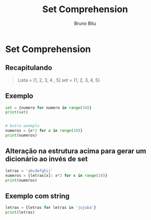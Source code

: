 #+TITLE: Set Comprehension
#+AUTHOR: Bruno Bitu
#+PROPERTY: header-args:jupyter-python :session A :kernel Python3 :async yes :results raw


* Set Comprehension
** Recapitulando
#+begin_quote
Lista = [1, 2, 3, 4 , 5]
set = {1, 2, 3, 4, 5}
#+end_quote

** Exemplo
#+begin_src jupyter-python
set = {numero for numero in range(10)}
print(set)


# Outro exemplo
numeros = {x*2 for x in range(10)}
print(numeros)
#+end_src

#+RESULTS:
: {0, 1, 2, 3, 4, 5, 6, 7, 8, 9}
: {0, 2, 4, 6, 8, 10, 12, 14, 16, 18}

** Alteração na estrutura acima para gerar um dicionário ao invés de set
#+begin_src jupyter-python
letras = 'abcdefghij'
numeros = {letras[x]: x*2 for x in range(10)}
print(numeros)
#+end_src

#+RESULTS:
: {'a': 0, 'b': 2, 'c': 4, 'd': 6, 'e': 8, 'f': 10, 'g': 12, 'h': 14, 'i': 16, 'j': 18}

** Exemplo com string
#+begin_src jupyter-python
letras = {letras for letras in 'jujuba'}
print(letras)
#+end_src

#+RESULTS:
: {'u', 'b', 'a', 'j'}
